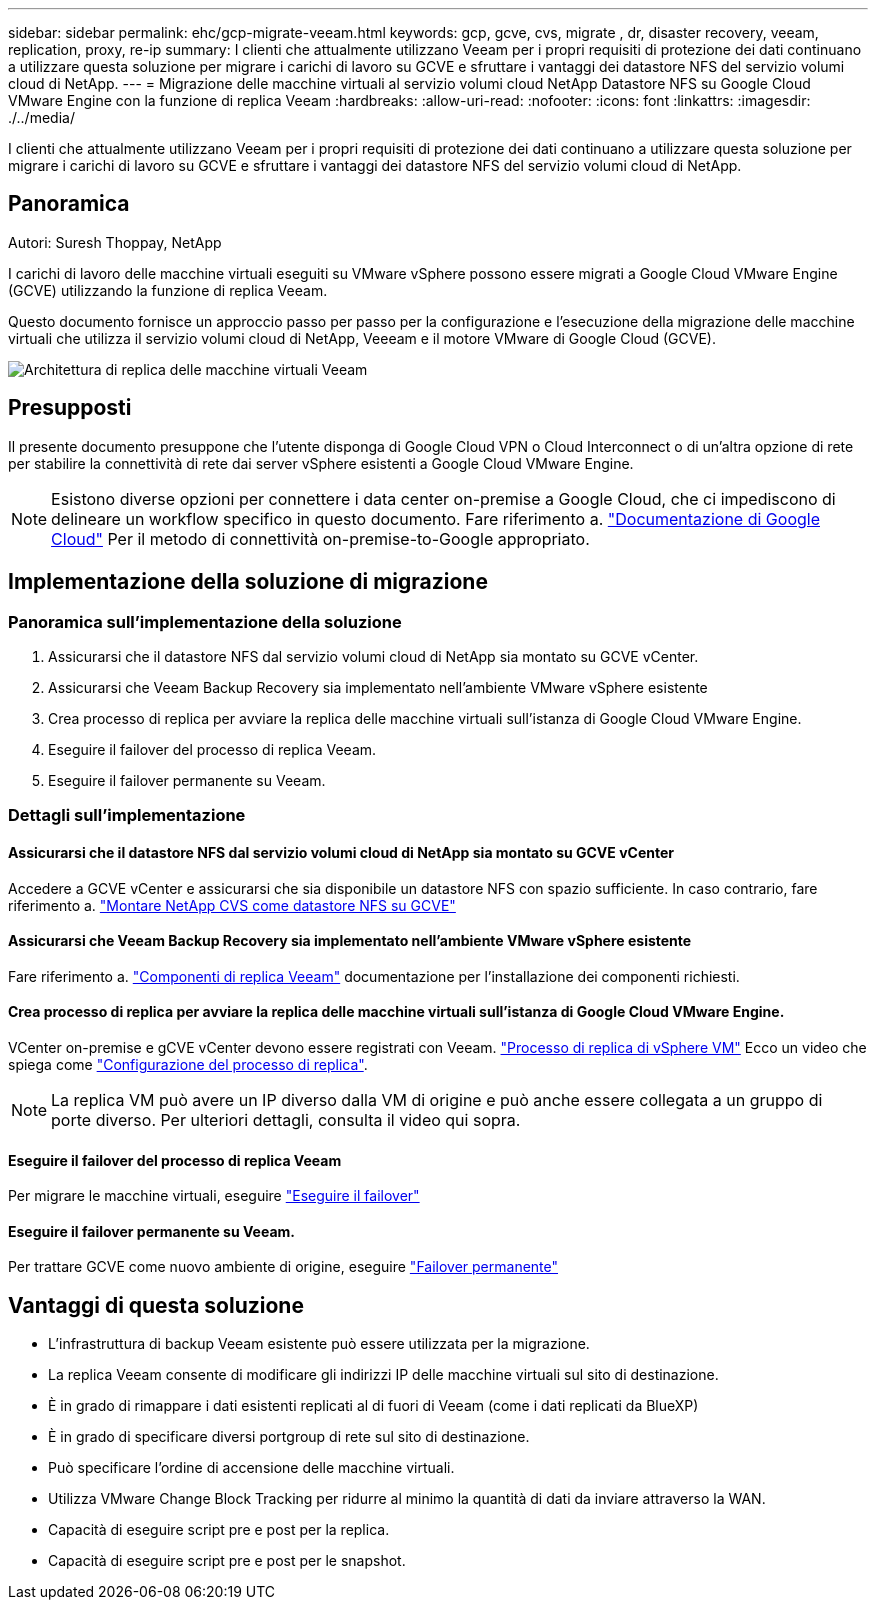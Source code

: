 ---
sidebar: sidebar 
permalink: ehc/gcp-migrate-veeam.html 
keywords: gcp, gcve, cvs, migrate , dr, disaster recovery, veeam, replication, proxy, re-ip 
summary: I clienti che attualmente utilizzano Veeam per i propri requisiti di protezione dei dati continuano a utilizzare questa soluzione per migrare i carichi di lavoro su GCVE e sfruttare i vantaggi dei datastore NFS del servizio volumi cloud di NetApp. 
---
= Migrazione delle macchine virtuali al servizio volumi cloud NetApp Datastore NFS su Google Cloud VMware Engine con la funzione di replica Veeam
:hardbreaks:
:allow-uri-read: 
:nofooter: 
:icons: font
:linkattrs: 
:imagesdir: ./../media/


[role="lead"]
I clienti che attualmente utilizzano Veeam per i propri requisiti di protezione dei dati continuano a utilizzare questa soluzione per migrare i carichi di lavoro su GCVE e sfruttare i vantaggi dei datastore NFS del servizio volumi cloud di NetApp.



== Panoramica

Autori: Suresh Thoppay, NetApp

I carichi di lavoro delle macchine virtuali eseguiti su VMware vSphere possono essere migrati a Google Cloud VMware Engine (GCVE) utilizzando la funzione di replica Veeam.

Questo documento fornisce un approccio passo per passo per la configurazione e l'esecuzione della migrazione delle macchine virtuali che utilizza il servizio volumi cloud di NetApp, Veeeam e il motore VMware di Google Cloud (GCVE).

image:gcp_migration_veeam_01.png["Architettura di replica delle macchine virtuali Veeam"]



== Presupposti

Il presente documento presuppone che l'utente disponga di Google Cloud VPN o Cloud Interconnect o di un'altra opzione di rete per stabilire la connettività di rete dai server vSphere esistenti a Google Cloud VMware Engine.


NOTE: Esistono diverse opzioni per connettere i data center on-premise a Google Cloud, che ci impediscono di delineare un workflow specifico in questo documento.
Fare riferimento a. link:https://cloud.google.com/network-connectivity/docs/how-to/choose-product["Documentazione di Google Cloud"] Per il metodo di connettività on-premise-to-Google appropriato.



== Implementazione della soluzione di migrazione



=== Panoramica sull'implementazione della soluzione

. Assicurarsi che il datastore NFS dal servizio volumi cloud di NetApp sia montato su GCVE vCenter.
. Assicurarsi che Veeam Backup Recovery sia implementato nell'ambiente VMware vSphere esistente
. Crea processo di replica per avviare la replica delle macchine virtuali sull'istanza di Google Cloud VMware Engine.
. Eseguire il failover del processo di replica Veeam.
. Eseguire il failover permanente su Veeam.




=== Dettagli sull'implementazione



==== Assicurarsi che il datastore NFS dal servizio volumi cloud di NetApp sia montato su GCVE vCenter

Accedere a GCVE vCenter e assicurarsi che sia disponibile un datastore NFS con spazio sufficiente.
In caso contrario, fare riferimento a. link:gcp-ncvs-datastore.html["Montare NetApp CVS come datastore NFS su GCVE"]



==== Assicurarsi che Veeam Backup Recovery sia implementato nell'ambiente VMware vSphere esistente

Fare riferimento a. link:https://helpcenter.veeam.com/docs/backup/vsphere/replication_components.html?ver=120["Componenti di replica Veeam"] documentazione per l'installazione dei componenti richiesti.



==== Crea processo di replica per avviare la replica delle macchine virtuali sull'istanza di Google Cloud VMware Engine.

VCenter on-premise e gCVE vCenter devono essere registrati con Veeam. link:https://helpcenter.veeam.com/docs/backup/vsphere/replica_job.html?ver=120["Processo di replica di vSphere VM"]
Ecco un video che spiega come
link:https://youtu.be/uzmKXtv7EeY["Configurazione del processo di replica"].


NOTE: La replica VM può avere un IP diverso dalla VM di origine e può anche essere collegata a un gruppo di porte diverso. Per ulteriori dettagli, consulta il video qui sopra.



==== Eseguire il failover del processo di replica Veeam

Per migrare le macchine virtuali, eseguire link:https://helpcenter.veeam.com/docs/backup/vsphere/performing_failover.html?ver=120["Eseguire il failover"]



==== Eseguire il failover permanente su Veeam.

Per trattare GCVE come nuovo ambiente di origine, eseguire link:https://helpcenter.veeam.com/docs/backup/vsphere/permanent_failover.html?ver=120["Failover permanente"]



== Vantaggi di questa soluzione

* L'infrastruttura di backup Veeam esistente può essere utilizzata per la migrazione.
* La replica Veeam consente di modificare gli indirizzi IP delle macchine virtuali sul sito di destinazione.
* È in grado di rimappare i dati esistenti replicati al di fuori di Veeam (come i dati replicati da BlueXP)
* È in grado di specificare diversi portgroup di rete sul sito di destinazione.
* Può specificare l'ordine di accensione delle macchine virtuali.
* Utilizza VMware Change Block Tracking per ridurre al minimo la quantità di dati da inviare attraverso la WAN.
* Capacità di eseguire script pre e post per la replica.
* Capacità di eseguire script pre e post per le snapshot.

